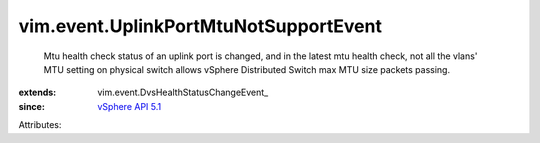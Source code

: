 
vim.event.UplinkPortMtuNotSupportEvent
======================================
  Mtu health check status of an uplink port is changed, and in the latest mtu health check, not all the vlans' MTU setting on physical switch allows vSphere Distributed Switch max MTU size packets passing.
:extends: vim.event.DvsHealthStatusChangeEvent_
:since: `vSphere API 5.1 <vim/version.rst#vimversionversion8>`_

Attributes:
